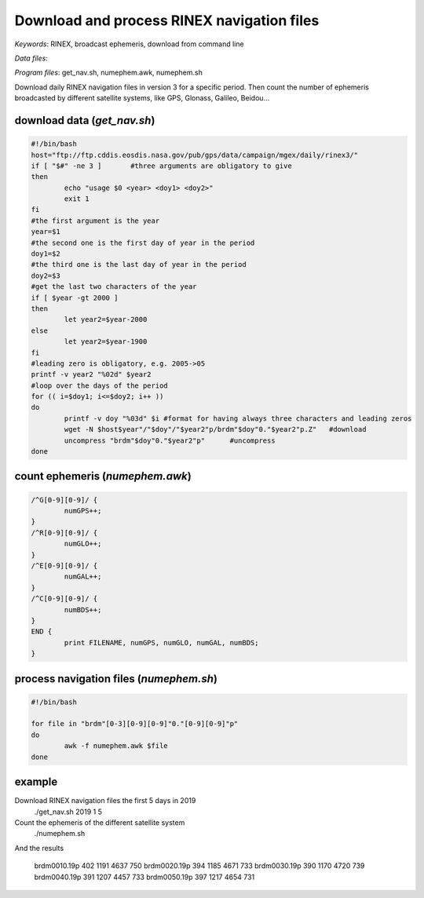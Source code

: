 Download and process RINEX navigation files
===========================================

*Keywords*: RINEX, broadcast ephemeris, download from command line

*Data files*: 

*Program files*: get_nav.sh, numephem.awk, numephem.sh

Download daily RINEX navigation files in version 3 for a specific period.
Then count the number of ephemeris broadcasted by different satellite systems, like GPS, Glonass, Galileo, Beidou...

download data (*get_nav.sh*)
----------------------------

.. code:: shell

	#!/bin/bash
	host="ftp://ftp.cddis.eosdis.nasa.gov/pub/gps/data/campaign/mgex/daily/rinex3/"
	if [ "$#" -ne 3 ]	#three arguments are obligatory to give
	then
		echo "usage $0 <year> <doy1> <doy2>"
		exit 1
	fi
	#the first argument is the year
	year=$1
	#the second one is the first day of year in the period
	doy1=$2
	#the third one is the last day of year in the period
	doy2=$3
	#get the last two characters of the year
	if [ $year -gt 2000 ]
	then
		let year2=$year-2000
	else
		let year2=$year-1900
	fi
	#leading zero is obligatory, e.g. 2005->05
	printf -v year2 "%02d" $year2
	#loop over the days of the period
	for (( i=$doy1; i<=$doy2; i++ ))
	do
		printf -v doy "%03d" $i	#format for having always three characters and leading zeros
		wget -N $host$year"/"$doy"/"$year2"p/brdm"$doy"0."$year2"p.Z"	#download
		uncompress "brdm"$doy"0."$year2"p"	#uncompress
	done
	
count ephemeris (*numephem.awk*)
--------------------------------

.. code:: awk

	/^G[0-9][0-9]/ {
		numGPS++;
	}
	/^R[0-9][0-9]/ {
		numGLO++;
	}
	/^E[0-9][0-9]/ {
		numGAL++;
	}
	/^C[0-9][0-9]/ {
		numBDS++;
	}
	END {
		print FILENAME, numGPS, numGLO, numGAL, numBDS;
	}

process navigation files (*numephem.sh*)
----------------------------------------

.. code:: shell

	#!/bin/bash

	for file in "brdm"[0-3][0-9][0-9]"0."[0-9][0-9]"p"
	do
		awk -f numephem.awk $file
	done
	
example
-------

Download RINEX navigation files the first 5 days in 2019
	./get_nav.sh 2019 1 5
	
Count the ephemeris of the different satellite system
	./numephem.sh

And the results

	brdm0010.19p 402 1191 4637 750
	brdm0020.19p 394 1185 4671 733
	brdm0030.19p 390 1170 4720 739
	brdm0040.19p 391 1207 4457 733
	brdm0050.19p 397 1217 4654 731
	